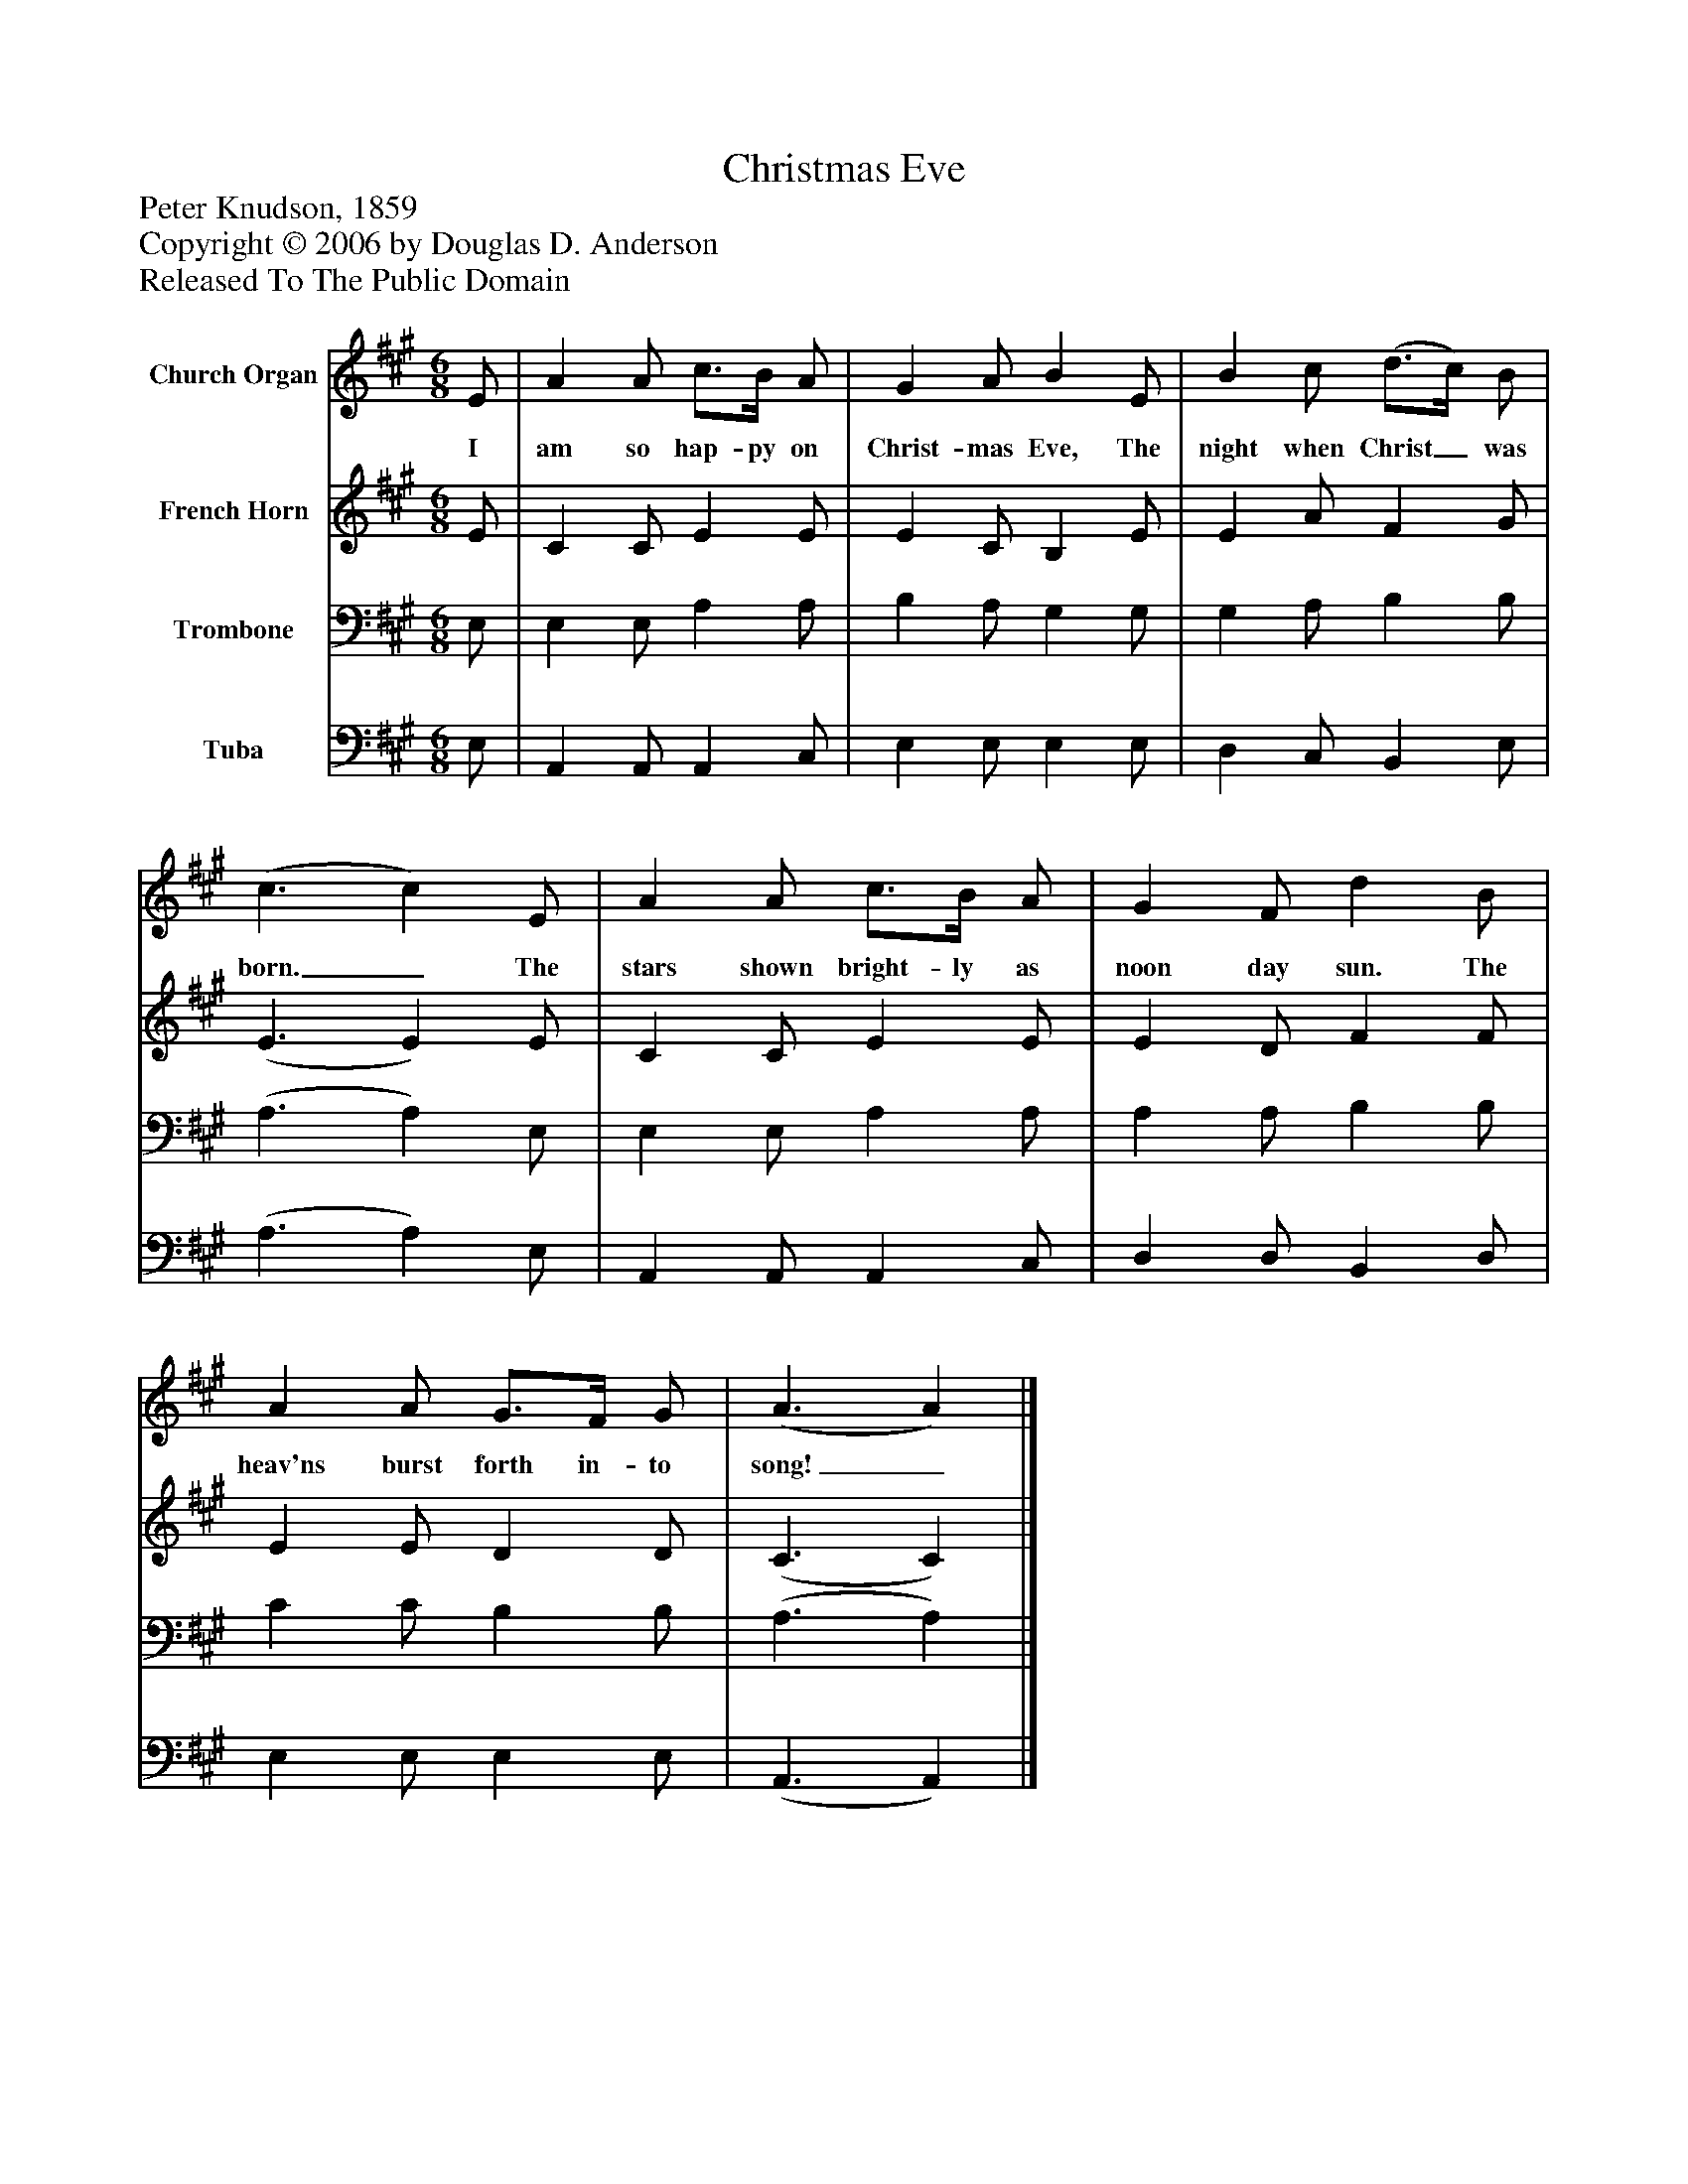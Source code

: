 %%abc-creator mxml2abc 1.4
%%abc-version 2.0
%%continueall true
%%titletrim true
%%titleformat A-1 T C1, Z-1, S-1
X: 0
T: Christmas Eve
Z: Peter Knudson, 1859
Z: Copyright © 2006 by Douglas D. Anderson
Z: Released To The Public Domain
L: 1/4
M: 6/8
V: P1 name="Church Organ"
%%MIDI program 1 19
V: P2 name="French Horn"
%%MIDI program 2 60
V: P3 name="Trombone"
%%MIDI program 3 57
V: P4 name="Tuba"
%%MIDI program 4 58
K: A
[V: P1]  E/ | A A/ c3/4B/4 A/ | G A/ B E/ | B c/ (d3/4c/4) B/ | (c3/ c) E/ | A A/ c3/4B/4 A/ | G F/ d B/ | A A/ G3/4F/4 G/ | (A3/ A)|]
w: I am so hap- py on Christ- mas Eve, The night when Christ_ was born._ The stars shown bright- ly as noon day sun. The heav'ns burst forth in- to song!_
[V: P2]  E/ | C C/ E E/ | E C/ B, E/ | E A/ F G/ | (E3/ E) E/ | C C/ E E/ | E D/ F F/ | E E/ D D/ | (C3/ C)|]
[V: P3]  E,/ | E, E,/ A, A,/ | B, A,/ G, G,/ | G, A,/ B, B,/ | (A,3/ A,) E,/ | E, E,/ A, A,/ | A, A,/ B, B,/ | C C/ B, B,/ | (A,3/ A,)|]
[V: P4]  E,/ | A,, A,,/ A,, C,/ | E, E,/ E, E,/ | D, C,/ B,, E,/ | (A,3/ A,) E,/ | A,, A,,/ A,, C,/ | D, D,/ B,, D,/ | E, E,/ E, E,/ | (A,,3/ A,,)|]

